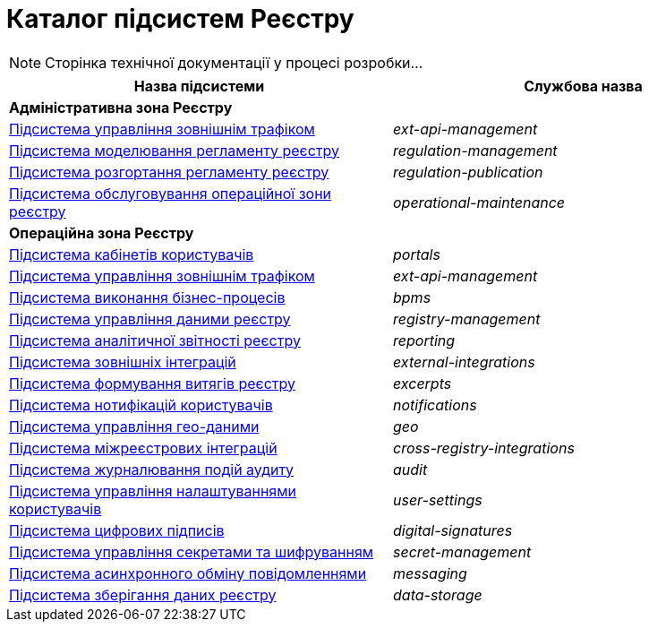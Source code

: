 = Каталог підсистем Реєстру

[NOTE]
--
Сторінка технічної документації у процесі розробки...
--

|===
|Назва підсистеми|Службова назва

2+<|*Адміністративна зона Реєстру*

|xref:architecture/registry/administrative/ext-api-management/overview.adoc[Підсистема управління зовнішнім трафіком]
|_ext-api-management_

|xref:architecture/registry/administrative/regulation-management/overview.adoc[Підсистема моделювання регламенту реєстру]
|_regulation-management_

|xref:architecture/registry/administrative/regulation-publication/overview.adoc[Підсистема розгортання регламенту реєстру]
|_regulation-publication_

|xref:architecture/registry/administrative/operational-maintenance/overview.adoc[Підсистема обслуговування операційної зони реєстру]
|_operational-maintenance_

2+<|*Операційна зона Реєстру*

|xref:architecture/registry/operational/portals/overview.adoc[Підсистема кабінетів користувачів]
|_portals_

|xref:architecture/registry/operational/ext-api-management/overview.adoc[Підсистема управління зовнішнім трафіком]
|_ext-api-management_

|xref:architecture/registry/operational/bpms/overview.adoc[Підсистема виконання бізнес-процесів]
|_bpms_

|xref:architecture/registry/operational/registry-management/overview.adoc[Підсистема управління даними реєстру]
|_registry-management_

|xref:architecture/registry/operational/reporting/overview.adoc[Підсистема аналітичної звітності реєстру]
|_reporting_

|xref:architecture/registry/operational/external-integrations/overview.adoc[Підсистема зовнішніх інтеграцій]
|_external-integrations_

|xref:architecture/registry/operational/excerpts/overview.adoc[Підсистема формування витягів реєстру]
|_excerpts_

|xref:architecture/registry/operational/notifications/overview.adoc[Підсистема нотифікацій користувачів]
|_notifications_

|xref:architecture/registry/operational/geo/overview.adoc[Підсистема управління гео-даними]
|_geo_

|xref:architecture/registry/operational/cross-registry-integrations/overview.adoc[Підсистема міжреєстрових інтеграцій]
|_cross-registry-integrations_

|xref:architecture/registry/operational/audit/overview.adoc[Підсистема журналювання подій аудиту]
|_audit_

|xref:architecture/registry/operational/user-settings/overview.adoc[Підсистема управління налаштуваннями користувачів]
|_user-settings_

|xref:architecture/registry/operational/digital-signatures/overview.adoc[Підсистема цифрових підписів]
|_digital-signatures_

|xref:architecture/registry/operational/secret-management/overview.adoc[Підсистема управління секретами та шифруванням]
|_secret-management_

|xref:architecture/registry/operational/messaging/overview.adoc[Підсистема асинхронного обміну повідомленнями]
|_messaging_

|xref:architecture/registry/operational/data-storage/overview.adoc[Підсистема зберігання даних реєстру]
|_data-storage_
|===